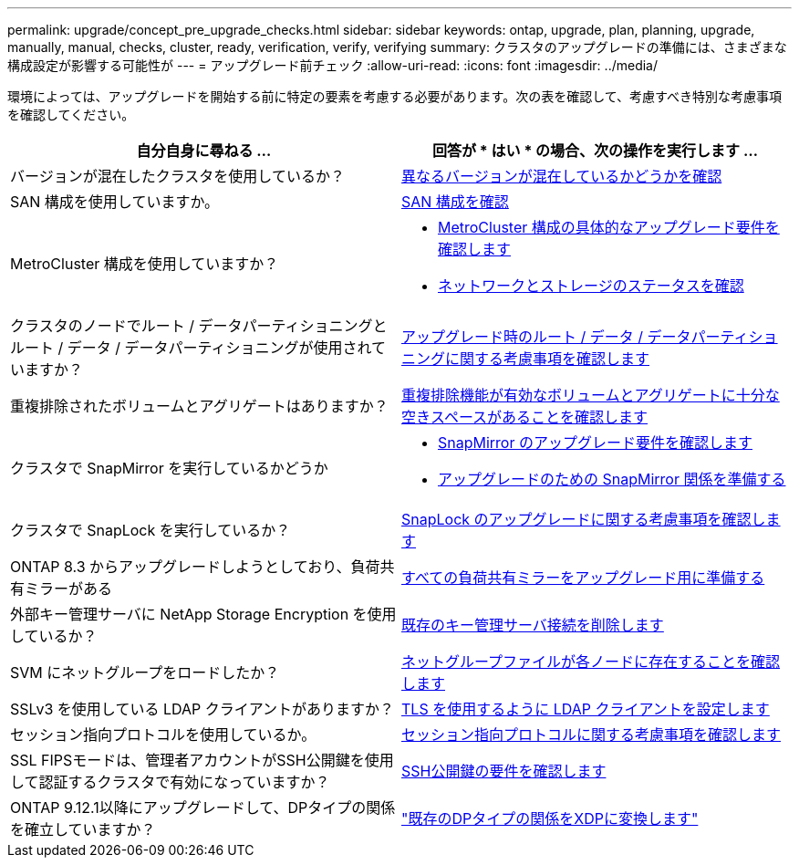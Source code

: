 ---
permalink: upgrade/concept_pre_upgrade_checks.html 
sidebar: sidebar 
keywords: ontap, upgrade, plan, planning, upgrade, manually, manual, checks, cluster, ready, verification, verify, verifying 
summary: クラスタのアップグレードの準備には、さまざまな構成設定が影響する可能性が 
---
= アップグレード前チェック
:allow-uri-read: 
:icons: font
:imagesdir: ../media/


[role="lead"]
環境によっては、アップグレードを開始する前に特定の要素を考慮する必要があります。次の表を確認して、考慮すべき特別な考慮事項を確認してください。

[cols="2*"]
|===
| 自分自身に尋ねる ... | 回答が * はい * の場合、次の操作を実行します ... 


| バージョンが混在したクラスタを使用しているか？ | xref:concept_mixed_version_requirements.html[異なるバージョンが混在しているかどうかを確認] 


| SAN 構成を使用していますか。 | xref:task_verifying_the_san_configuration.html[SAN 構成を確認] 


| MetroCluster 構成を使用していますか？  a| 
* xref:concept_upgrade_requirements_for_metrocluster_configurations.html[MetroCluster 構成の具体的なアップグレード要件を確認します]
* xref:task_verifying_the_networking_and_storage_status_for_metrocluster_cluster_is_ready.html[ネットワークとストレージのステータスを確認]




| クラスタのノードでルート / データパーティショニングとルート / データ / データパーティショニングが使用されていますか？ | xref:concept_upgrade_considerations_for_root_data_partitioning.html[アップグレード時のルート / データ / データパーティショニングに関する考慮事項を確認します] 


| 重複排除されたボリュームとアグリゲートはありますか？ | xref:task_verifying_that_deduplicated_volumes_and_aggregates_contain_sufficient_free_space.html[重複排除機能が有効なボリュームとアグリゲートに十分な空きスペースがあることを確認します] 


| クラスタで SnapMirror を実行しているかどうか  a| 
* xref:concept_upgrade_requirements_for_snapmirror.html[SnapMirror のアップグレード要件を確認します]
* xref:task_preparing_snapmirror_relationships_for_a_nondisruptive_upgrade_or_downgrade.html[アップグレードのための SnapMirror 関係を準備する]




| クラスタで SnapLock を実行しているか？ | xref:concept_upgrade_considerations_for_snaplock.html[SnapLock のアップグレードに関する考慮事項を確認します] 


| ONTAP 8.3 からアップグレードしようとしており、負荷共有ミラーがある | xref:task_preparing_all_load_sharing_mirrors_for_a_major_upgrade.html[すべての負荷共有ミラーをアップグレード用に準備する] 


| 外部キー管理サーバに NetApp Storage Encryption を使用しているか？ | xref:task_preparing_to_upgrade_nodes_using_netapp_storage_encryption_with_external_key_management_servers.html[既存のキー管理サーバ接続を削除します] 


| SVM にネットグループをロードしたか？ | xref:task_verifying_that_the_netgroup_file_is_present_on_all_nodes.html[ネットグループファイルが各ノードに存在することを確認します] 


| SSLv3 を使用している LDAP クライアントがありますか？ | xref:task_configuring_ldap_clients_to_use_tls_for_highest_security.html[TLS を使用するように LDAP クライアントを設定します] 


| セッション指向プロトコルを使用しているか。 | xref:concept_considerations_for_session_oriented_protocols.html[セッション指向プロトコルに関する考慮事項を確認します] 


| SSL FIPSモードは、管理者アカウントがSSH公開鍵を使用して認証するクラスタで有効になっていますか？ | xref:considerations-authenticate-ssh-public-key-fips-concept.html[SSH公開鍵の要件を確認します] 


| ONTAP 9.12.1以降にアップグレードして、DPタイプの関係を確立していますか？ | link:../data-protection/convert-snapmirror-version-flexible-task.html["既存のDPタイプの関係をXDPに変換します"] 
|===